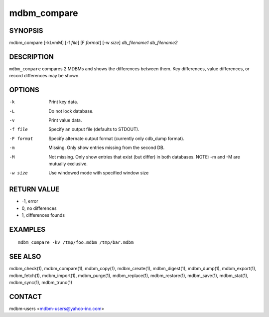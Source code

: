 .. $Id$
   $URL$

.. _mdbm_compare:

mdbm_compare
============

SYNOPSIS
--------

mdbm_compare [-kLvmM] [-f *file*] [F *format*] [-w *size*] *db_filename1* *db_filename2*

DESCRIPTION
-----------

``mdbm_compare`` compares 2 MDBMs and shows the differences between them.  Key
differences, value differences, or record differences may be shown.

OPTIONS
-------

-k
    Print key data.
-L
    Do not lock database.
-v
    Print value data.
-f file
    Specify an output file (defaults to STDOUT).
-F format
    Specify alternate output format (currently only cdb_dump format).
-m
    Missing.
    Only show entries missing from the second DB.
-M
    Not missing. Only show entries that exist (but differ) in both databases.
    NOTE: -m and -M are mutually exclusive.
-w size
    Use windowed mode with specified window size

RETURN VALUE
------------

* -1, error
*  0, no differences
*  1, differences founds

EXAMPLES
--------

::

  mdbm_compare -kv /tmp/foo.mdbm /tmp/bar.mdbm

SEE ALSO
--------

mdbm_check(1), mdbm_compare(1), mdbm_copy(1), mdbm_create(1),
mdbm_digest(1), mdbm_dump(1), mdbm_export(1), mdbm_fetch(1), mdbm_import(1),
mdbm_purge(1), mdbm_replace(1), mdbm_restore(1), mdbm_save(1), mdbm_stat(1),
mdbm_sync(1), mdbm_trunc(1)

CONTACT
-------

mdbm-users <mdbm-users@yahoo-inc.com>


.. End of documentation

   emacsen buffer-local ispell variables -- Do not delete.

   === content ===
   LocalWords: STDOUT cdb emacsen kLvmM kv mdbm trunc

   Local Variables:
   mode: text
   fill-column: 80
   indent-tabs-mode: nil
   tab-width: 4
   End:
